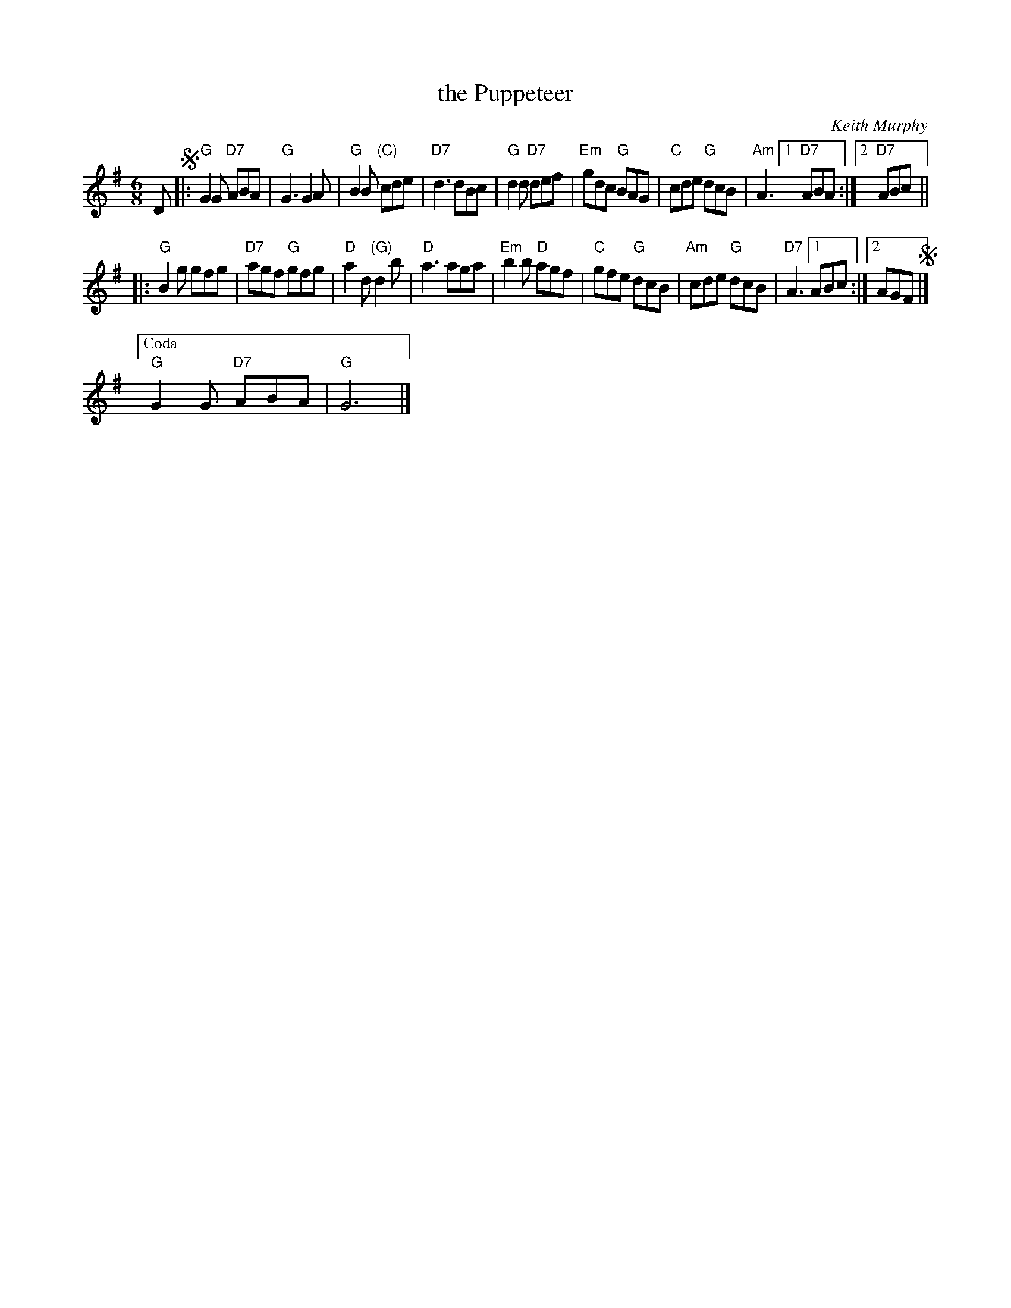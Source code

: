X:1
T: the Puppeteer
C: Keith Murphy
R: jig
Z: 2013 John Chambers <jc:trillian.mit.edu>
M: 6/8
L: 1/8
K: G
D !segno!|:\
"G"G2G "D7"ABA | "G"G3 G2A | "G"B2B "(C)"cde | "D7"d3 dBc |\
"G"d2d "D7"def | "Em"gdc "G"BAG | "C"cde "G"dcB | "Am"A3 [1 "D7"ABA :|2 "D7"ABc ||
|:\
"G"B2g gfg | "D7"agf "G"gfg | "D"a2d "(G)"d2b | "D"a3 aga |\
"Em"b2b "D"agf | "C"gfe "G"dcB | "Am"cde "G"dcB | "D7"A3 [1 ABc :|[2 AGF !segno!|]
["Coda" "G"G2G "D7"ABA | "G"G6 |]
